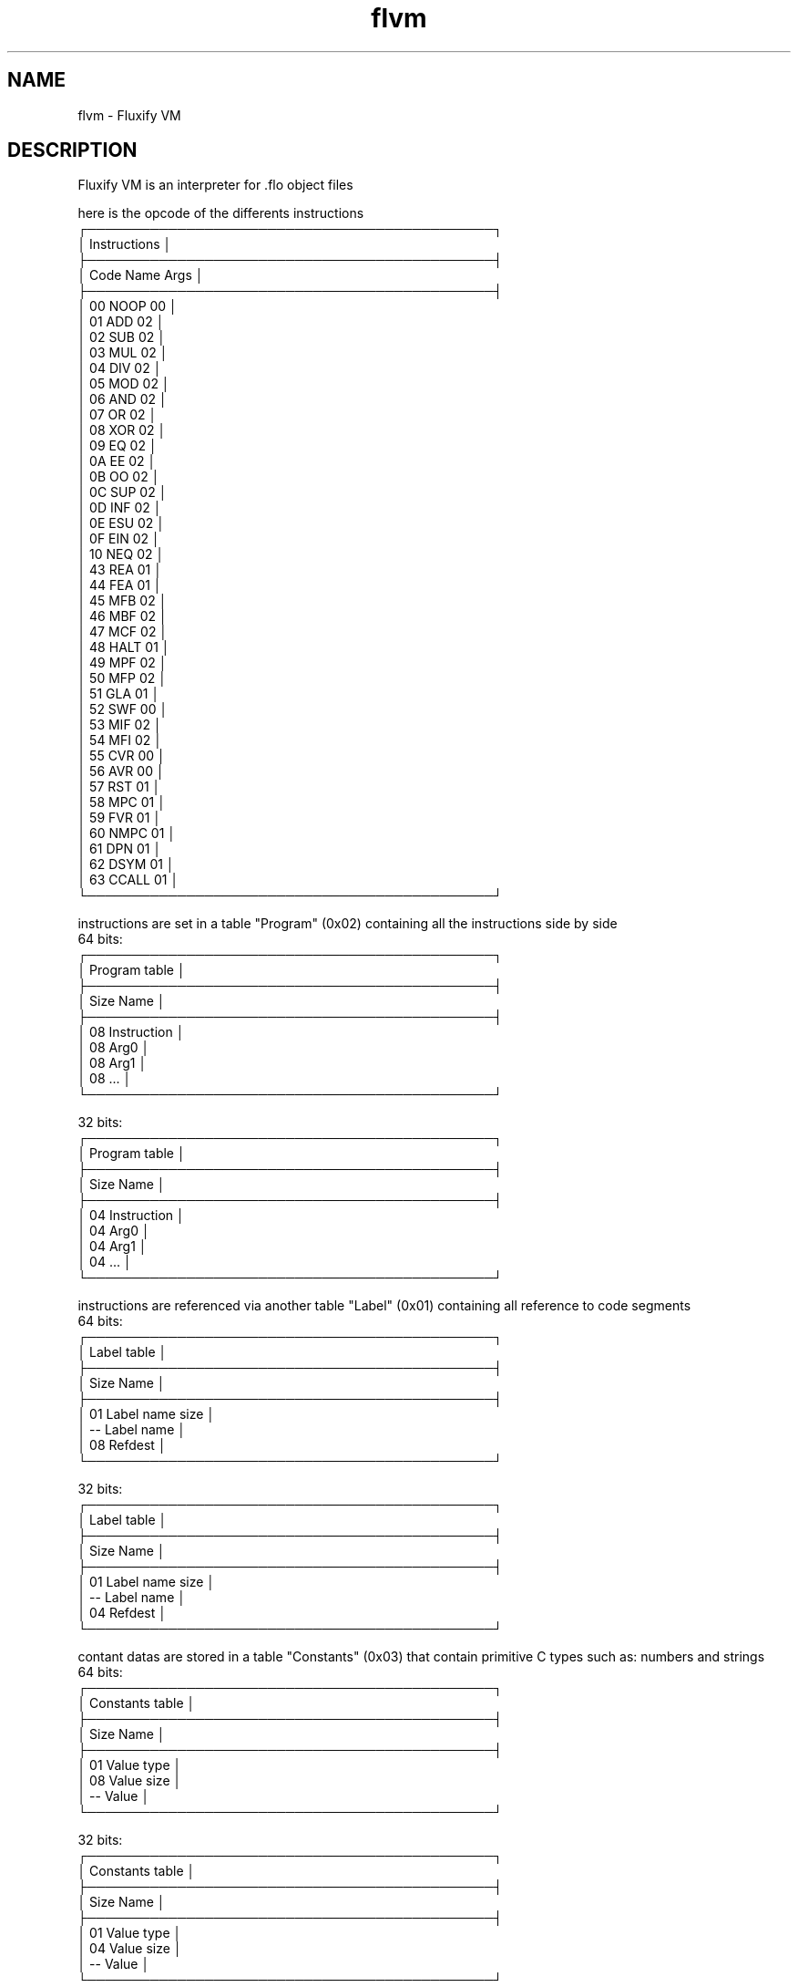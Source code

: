 .\" Manpage for Fluxify VM.
.TH flvm 5 "15 April 2024" "1.0" "flvm man page"
.SH NAME
flvm \- Fluxify VM
.SH DESCRIPTION
Fluxify VM is an interpreter for .flo object files
.br

.br
here is the opcode of the differents instructions
.br
    ┌─────────────────────────────────────────────┐
    │                Instructions                 │
    ├─────────────────────────────────────────────┤
    │  Code   Name   Args                         │
    ├─────────────────────────────────────────────┤
    │  00     NOOP   00                           │
    │  01     ADD    02                           │
    │  02     SUB    02                           │
    │  03     MUL    02                           │
    │  04     DIV    02                           │
    │  05     MOD    02                           │
    │  06     AND    02                           │
    │  07     OR     02                           │
    │  08     XOR    02                           │
    │  09     EQ     02                           │
    │  0A     EE     02                           │
    │  0B     OO     02                           │
    │  0C     SUP    02                           │
    │  0D     INF    02                           │
    │  0E     ESU    02                           │
    │  0F     EIN    02                           │
    │  10     NEQ    02                           │
    │  43     REA    01                           │
    │  44     FEA    01                           │
    │  45     MFB    02                           │
    │  46     MBF    02                           │
    │  47     MCF    02                           │
    │  48     HALT   01                           │
    │  49     MPF    02                           │
    │  50     MFP    02                           │
    │  51     GLA    01                           │
    │  52     SWF    00                           │
    │  53     MIF    02                           │
    │  54     MFI    02                           │
    │  55     CVR    00                           │
    │  56     AVR    00                           │
    │  57     RST    01                           │
    │  58     MPC    01                           │
    │  59     FVR    01                           │
    │  60     NMPC   01                           │
    │  61     DPN    01                           │
    │  62     DSYM   01                           │
    │  63     CCALL  01                           │
    └─────────────────────────────────────────────┘

.br

.br
instructions are set in a table "Program" (0x02) containing all the instructions side by side
.br
  64 bits:
    ┌─────────────────────────────────────────────┐
    │                Program table                │
    ├─────────────────────────────────────────────┤
    │  Size   Name                                │
    ├─────────────────────────────────────────────┤
    │  08     Instruction                         │
    │  08     Arg0                                │
    │  08     Arg1                                │
    │  08     ...                                 │
    └─────────────────────────────────────────────┘
.br

.br
  32 bits:
    ┌─────────────────────────────────────────────┐
    │                Program table                │
    ├─────────────────────────────────────────────┤
    │  Size   Name                                │
    ├─────────────────────────────────────────────┤
    │  04     Instruction                         │
    │  04     Arg0                                │
    │  04     Arg1                                │
    │  04     ...                                 │
    └─────────────────────────────────────────────┘
.br

.br
instructions are referenced via another table "Label" (0x01) containing all reference to code segments
.br
  64 bits:
    ┌─────────────────────────────────────────────┐
    │                 Label table                 │
    ├─────────────────────────────────────────────┤
    │  Size   Name                                │
    ├─────────────────────────────────────────────┤
    │  01     Label name size                     │
    │  --     Label name                          │
    │  08     Refdest                             │
    └─────────────────────────────────────────────┘
.br

.br
  32 bits:
    ┌─────────────────────────────────────────────┐
    │                 Label table                 │
    ├─────────────────────────────────────────────┤
    │  Size   Name                                │
    ├─────────────────────────────────────────────┤
    │  01     Label name size                     │
    │  --     Label name                          │
    │  04     Refdest                             │
    └─────────────────────────────────────────────┘
.br

.br
contant datas are stored in a table "Constants" (0x03) that contain primitive C types such as:
numbers and strings
.br
  64 bits:
    ┌─────────────────────────────────────────────┐
    │               Constants table               │
    ├─────────────────────────────────────────────┤
    │  Size   Name                                │
    ├─────────────────────────────────────────────┤
    │  01     Value type                          │
    │  08     Value size                          │
    │  --     Value                               │
    └─────────────────────────────────────────────┘
.br

.br
  32 bits:
    ┌─────────────────────────────────────────────┐
    │               Constants table               │
    ├─────────────────────────────────────────────┤
    │  Size   Name                                │
    ├─────────────────────────────────────────────┤
    │  01     Value type                          │
    │  04     Value size                          │
    │  --     Value                               │
    └─────────────────────────────────────────────┘
.br

.br
Constant types :
    Int(): 0x01
    String(): 0x02
.br

